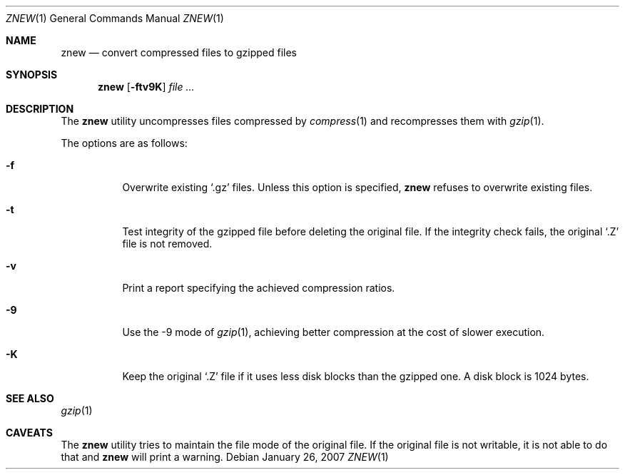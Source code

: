 .\"	$NetBSD: znew.1,v 1.2 2003/12/28 12:43:43 wiz Exp $
.\"	$OpenBSD: znew.1,v 1.1 2003/08/02 20:52:50 otto Exp $
.\"
.\" Copyright (c) 2003 Otto Moerbeek <otto@drijf.net>
.\"
.\" Permission to use, copy, modify, and distribute this software for any
.\" purpose with or without fee is hereby granted, provided that the above
.\" copyright notice and this permission notice appear in all copies.
.\"
.\" THE SOFTWARE IS PROVIDED "AS IS" AND THE AUTHOR DISCLAIMS ALL WARRANTIES
.\" WITH REGARD TO THIS SOFTWARE INCLUDING ALL IMPLIED WARRANTIES OF
.\" MERCHANTABILITY AND FITNESS. IN NO EVENT SHALL THE AUTHOR BE LIABLE FOR
.\" ANY SPECIAL, DIRECT, INDIRECT, OR CONSEQUENTIAL DAMAGES OR ANY DAMAGES
.\" WHATSOEVER RESULTING FROM LOSS OF USE, DATA OR PROFITS, WHETHER IN AN
.\" ACTION OF CONTRACT, NEGLIGENCE OR OTHER TORTIOUS ACTION, ARISING OUT OF
.\" OR IN CONNECTION WITH THE USE OR PERFORMANCE OF THIS SOFTWARE.
.\"
.\" $FreeBSD: releng/12.0/usr.bin/gzip/znew.1 166255 2007-01-26 10:19:08Z delphij $
.Dd January 26, 2007
.Dt ZNEW 1
.Os
.Sh NAME
.Nm znew
.Nd convert compressed files to gzipped files
.Sh SYNOPSIS
.Nm
.Op Fl ftv9K
.Ar
.Sh DESCRIPTION
The
.Nm
utility uncompresses files compressed by
.Xr compress 1
and recompresses them with
.Xr gzip 1 .
.Pp
The options are as follows:
.Bl -tag -width Ds
.It Fl f
Overwrite existing
.Sq .gz
files.
Unless this option is specified,
.Nm
refuses to overwrite existing files.
.It Fl t
Test integrity of the gzipped file before deleting the original file.
If the integrity check fails, the original
.Sq .Z
file is not removed.
.It Fl v
Print a report specifying the achieved compression ratios.
.It Fl 9
Use the -9 mode of
.Xr gzip 1 ,
achieving better compression at the cost of slower execution.
.It Fl K
Keep the original
.Sq .Z
file if it uses less disk blocks than the gzipped one.
A disk block is 1024 bytes.
.El
.Sh SEE ALSO
.Xr gzip 1
.Sh CAVEATS
The
.Nm
utility tries to maintain the file mode of the original file.
If the original file is not writable, it is not able to do that and
.Nm
will print a warning.
